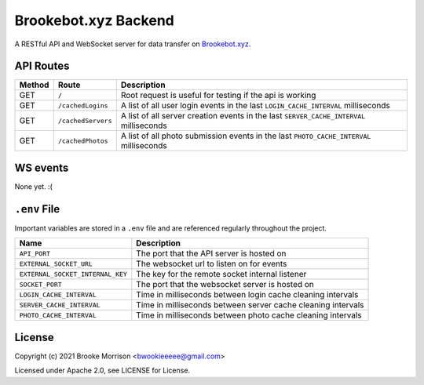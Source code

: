 Brookebot.xyz Backend
=====================

|CodeQL| |CCMaintain| |CCCoverage| |TravisCI|

.. |CodeQL| image:: https://github.com/bwookieeeee/brookebot.xyz-backend/actions/workflows/codeql-analysis.yml/badge.svg

.. |CCMaintain| image:: https://api.codeclimate.com/v1/badges/b57aff3c61eef078dc4b/maintainability
   :target: https://codeclimate.com/github/bwookieeeee/brookebot.xyz-backend/maintainability
   :alt: Maintainability
   
.. |CCCoverage| image:: https://api.codeclimate.com/v1/badges/b57aff3c61eef078dc4b/test_coverage
   :target: https://codeclimate.com/github/bwookieeeee/brookebot.xyz-backend/test_coverage
   :alt: Test Coverage
 
  
.. |TravisCI| image:: https://travis-ci.com/bwookieeeee/brookebot.xyz-backend.svg?branch=main
   :target: https://travis-ci.com/bwookieeeee/brookebot.xyz-backend



A RESTful API and WebSocket server for data transfer on `Brookebot.xyz <https://brookebot.xyz>`_.

API Routes
----------

+--------+-------------------+-------------------------------------------------+
| Method | Route             | Description                                     |
+========+===================+=================================================+
| GET    | ``/``             | Root request is useful for testing if the api is|
|        |                   | working                                         |
+--------+-------------------+-------------------------------------------------+
| GET    | ``/cachedLogins`` | A list of all user login events in the last     |
|        |                   | ``LOGIN_CACHE_INTERVAL`` milliseconds           |
+--------+-------------------+-------------------------------------------------+
| GET    | ``/cachedServers``| A list of all server creation events in the last|
|        |                   | ``SERVER_CACHE_INTERVAL`` milliseconds          |
+--------+-------------------+-------------------------------------------------+
| GET    | ``/cachedPhotos`` | A list of all photo submission events in the    |
|        |                   | last ``PHOTO_CACHE_INTERVAL`` milliseconds      |
+--------+-------------------+-------------------------------------------------+

WS events
---------

None yet. :(

``.env`` File 
-------------

Important variables are stored in a ``.env`` file and are referenced regularly
throughout the project.

+----------------------------------+-------------------------------------------+
| Name                             | Description                               |
+==================================+===========================================+
| ``API_PORT``                     | The port that the API server is hosted on |
+----------------------------------+-------------------------------------------+
| ``EXTERNAL_SOCKET_URL``          | The websocket url to listen on for events |
+----------------------------------+-------------------------------------------+ 
| ``EXTERNAL_SOCKET_INTERNAL_KEY`` | The key for the remote socket internal    |
|                                  | listener                                  |
+----------------------------------+-------------------------------------------+
| ``SOCKET_PORT``                  | The port that the websocket server is     |
|                                  | hosted on                                 |
+----------------------------------+-------------------------------------------+
| ``LOGIN_CACHE_INTERVAL``         | Time in milliseconds between login cache  |
|                                  | cleaning intervals                        |
+----------------------------------+-------------------------------------------+
| ``SERVER_CACHE_INTERVAL``        | Time in milliseconds between server cache |
|                                  | cleaning intervals                        |
+----------------------------------+-------------------------------------------+
| ``PHOTO_CACHE_INTERVAL``         | Time in milliseconds between photo cache  |
|                                  | cleaning intervals                        |
+----------------------------------+-------------------------------------------+

License
-------

Copyright (c) 2021 Brooke Morrison <bwookieeeee@gmail.com>

Licensed under Apache 2.0, see LICENSE for License.
